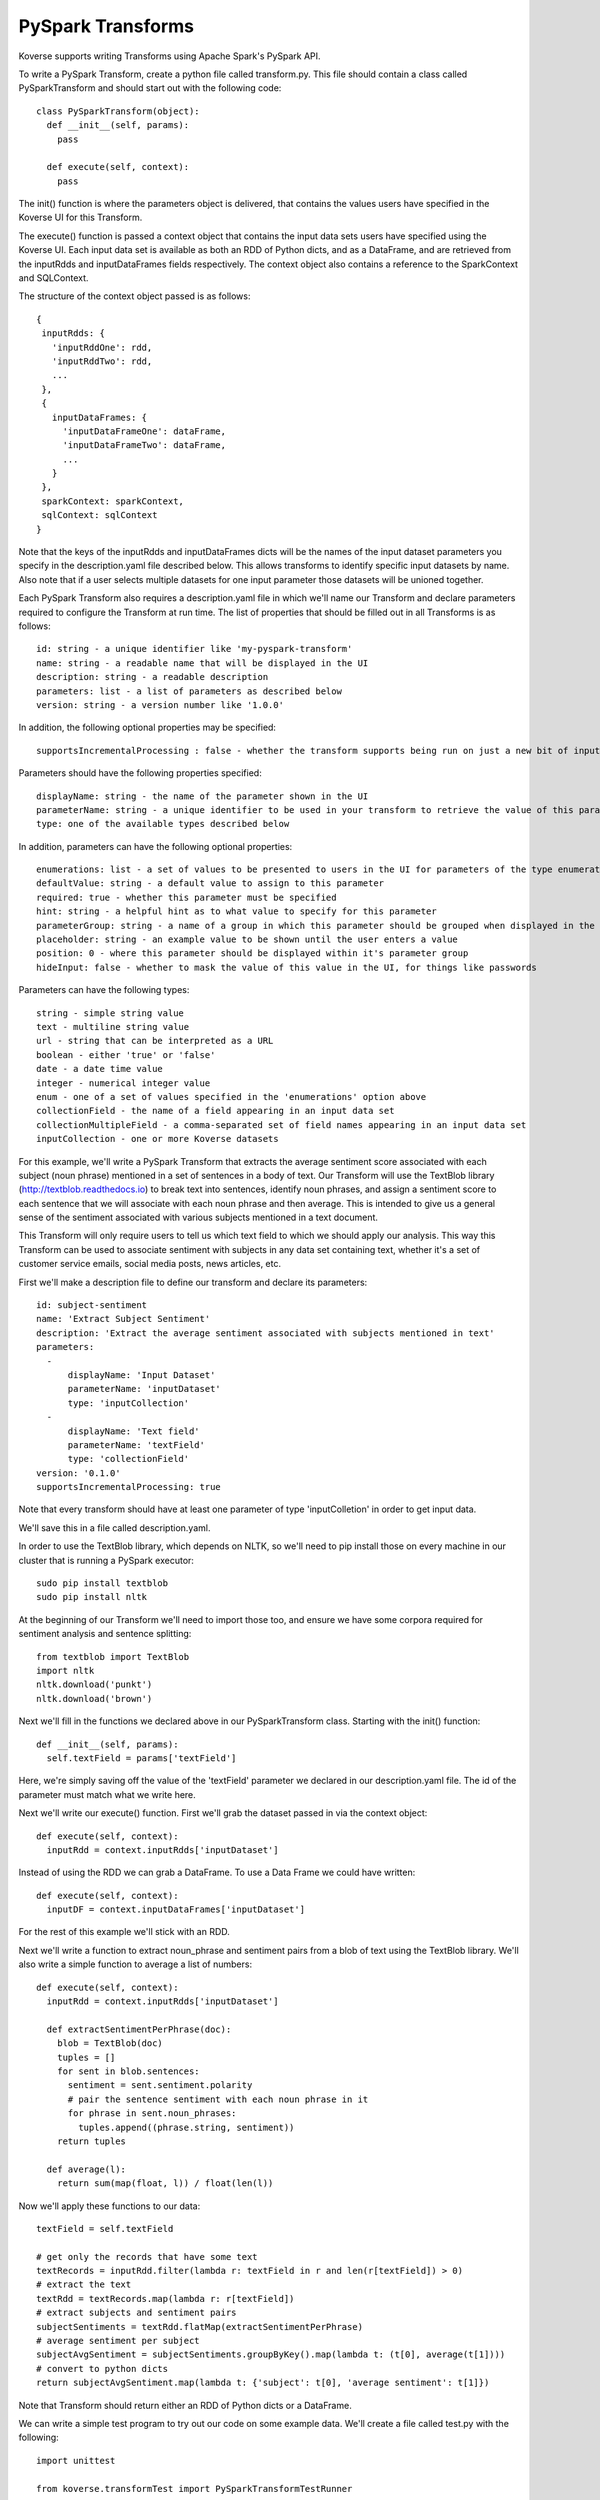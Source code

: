 .. _PySparkTransform:

PySpark Transforms
==================

Koverse supports writing Transforms using Apache Spark's PySpark API.

To write a PySpark Transform, create a python file called transform.py.
This file should contain a class called PySparkTransform and should start out with the following code::


  class PySparkTransform(object):
    def __init__(self, params):
      pass

    def execute(self, context):
      pass

The init() function is where the parameters object is delivered, that contains the values users have specified in the Koverse UI for this Transform.

The execute() function is passed a context object that contains the input data sets users have specified using the Koverse UI. Each input data set is available as both an RDD of Python dicts, and as a DataFrame, and are retrieved from the inputRdds and inputDataFrames fields respectively. The context object also contains a reference to the SparkContext and SQLContext.

The structure of the context object passed is as follows::

 {
  inputRdds: {
    'inputRddOne': rdd,
    'inputRddTwo': rdd,
    ...
  },
  {
    inputDataFrames: {
      'inputDataFrameOne': dataFrame,
      'inputDataFrameTwo': dataFrame,
      ...
    }
  },
  sparkContext: sparkContext,
  sqlContext: sqlContext
 }

Note that the keys of the inputRdds and inputDataFrames dicts will be the names of the input dataset parameters you specify in the description.yaml file described below.
This allows transforms to identify specific input datasets by name.
Also note that if a user selects multiple datasets for one input parameter those datasets will be unioned together.

Each PySpark Transform also requires a description.yaml file in which we'll name our Transform and declare parameters required to configure the Transform at run time. The list of properties that should be filled out in all Transforms is as follows::

 id: string - a unique identifier like 'my-pyspark-transform'
 name: string - a readable name that will be displayed in the UI
 description: string - a readable description
 parameters: list - a list of parameters as described below
 version: string - a version number like '1.0.0'

In addition, the following optional properties may be specified::

 supportsIncrementalProcessing : false - whether the transform supports being run on just a new bit of input data or needs to be run on all the data every time

Parameters should have the following properties specified::

 displayName: string - the name of the parameter shown in the UI
 parameterName: string - a unique identifier to be used in your transform to retrieve the value of this parameter
 type: one of the available types described below

In addition, parameters can have the following optional properties::

 enumerations: list - a set of values to be presented to users in the UI for parameters of the type enumeration
 defaultValue: string - a default value to assign to this parameter
 required: true - whether this parameter must be specified
 hint: string - a helpful hint as to what value to specify for this parameter
 parameterGroup: string - a name of a group in which this parameter should be grouped when displayed in the UI
 placeholder: string - an example value to be shown until the user enters a value
 position: 0 - where this parameter should be displayed within it's parameter group
 hideInput: false - whether to mask the value of this value in the UI, for things like passwords

Parameters can have the following types::

 string - simple string value
 text - multiline string value
 url - string that can be interpreted as a URL
 boolean - either 'true' or 'false'
 date - a date time value
 integer - numerical integer value
 enum - one of a set of values specified in the 'enumerations' option above
 collectionField - the name of a field appearing in an input data set
 collectionMultipleField - a comma-separated set of field names appearing in an input data set
 inputCollection - one or more Koverse datasets

For this example, we'll write a PySpark Transform that extracts the average sentiment score associated with each subject (noun phrase) mentioned in a set of sentences in a body of text. Our Transform will use the TextBlob library (http://textblob.readthedocs.io) to break text into sentences, identify noun phrases, and assign a sentiment score to each sentence that we will associate with each noun phrase and then average. This is intended to give us a general sense of the sentiment associated with various subjects mentioned in a text document.

This Transform will only require users to tell us which text field to which we should apply our analysis. This way this Transform can be used to associate sentiment with subjects in any data set containing text, whether it's a set of customer service emails, social media posts, news articles, etc.

First we'll make a description file to define our transform and declare its parameters::

 id: subject-sentiment
 name: 'Extract Subject Sentiment'
 description: 'Extract the average sentiment associated with subjects mentioned in text'
 parameters:
   -
       displayName: 'Input Dataset'
       parameterName: 'inputDataset'
       type: 'inputCollection'
   -
       displayName: 'Text field'
       parameterName: 'textField'
       type: 'collectionField'
 version: '0.1.0'
 supportsIncrementalProcessing: true

Note that every transform should have at least one parameter of type 'inputColletion' in order to get input data.

We'll save this in a file called description.yaml.

In order to use the TextBlob library, which depends on NLTK, so we'll need to pip install those on every machine in our cluster that is running a PySpark executor::

 sudo pip install textblob
 sudo pip install nltk

At the beginning of our Transform we'll need to import those too, and ensure we have some corpora required for sentiment analysis and sentence splitting::

  from textblob import TextBlob
  import nltk
  nltk.download('punkt')
  nltk.download('brown')

Next we'll fill in the functions we declared above in our PySparkTransform class. Starting with the init() function::

 def __init__(self, params):
   self.textField = params['textField']

Here, we're simply saving off the value of the 'textField' parameter we declared in our description.yaml file. The id of the parameter must match what we write here.

Next we'll write our execute() function. First we'll grab the dataset passed in via the context object::

  def execute(self, context):
    inputRdd = context.inputRdds['inputDataset']

Instead of using the RDD we can grab a DataFrame. To use a Data Frame we could have written::

  def execute(self, context):
    inputDF = context.inputDataFrames['inputDataset']

For the rest of this example we'll stick with an RDD.

Next we'll write a function to extract noun_phrase and sentiment pairs from a blob of text using the TextBlob library. We'll also write a simple function to average a list of numbers::

  def execute(self, context):
    inputRdd = context.inputRdds['inputDataset']

    def extractSentimentPerPhrase(doc):
      blob = TextBlob(doc)
      tuples = []
      for sent in blob.sentences:
        sentiment = sent.sentiment.polarity
        # pair the sentence sentiment with each noun phrase in it
        for phrase in sent.noun_phrases:
          tuples.append((phrase.string, sentiment))
      return tuples

    def average(l):
      return sum(map(float, l)) / float(len(l))

Now we'll apply these functions to our data::

    textField = self.textField

    # get only the records that have some text
    textRecords = inputRdd.filter(lambda r: textField in r and len(r[textField]) > 0)
    # extract the text
    textRdd = textRecords.map(lambda r: r[textField])
    # extract subjects and sentiment pairs
    subjectSentiments = textRdd.flatMap(extractSentimentPerPhrase)
    # average sentiment per subject
    subjectAvgSentiment = subjectSentiments.groupByKey().map(lambda t: (t[0], average(t[1])))
    # convert to python dicts
    return subjectAvgSentiment.map(lambda t: {'subject': t[0], 'average sentiment': t[1]})

Note that Transform should return either an RDD of Python dicts or a DataFrame.

We can write a simple test program to try out our code on some example data. We'll create a file called test.py with the following::

  import unittest

  from koverse.transformTest import PySparkTransformTestRunner

  from transform import PySparkTransform

  text = '''
  I can't stand writing test cases, I really hate it.
  On the other hand well-tested code is a pretty great thing to have.'
  '''

  class TestSubjectSentimentTransform(unittest.TestCase):

      def testExtractSubjectSentiment(self):
          global text
          inputDatasets = [[{'inputDataset': text}]]
          runner = PySparkTransformTestRunner({'textField': 'text'}, PySparkTransform)
          output = runner.testOnLocalData(inputDatasets).collect()

          # check we have the output schema we expect
          self.assertTrue('subject' in output[0])
          self.assertTrue('average sentiment' in output[0])

          # check output
          for rec in output:
              if rec['subject'] == 'test cases':
                  self.assertTrue(rec['average sentiment'] < 0.0)
              if rec['subject'] == 'pretty great thing':
                  self.assertTrue(rec['average sentiment'] > 0.0)


  if __name__ == '__main__':
      unittest.main()

    def execute(self, context):
      inputDF = context.inputDataFrames.items()[0][1]


We can run this test by running spark-submit on our test.py file::

  $SPARK_HOME/bin/spark-submit test.py

If all goes well our test passes. We can correct any errors in our Transform and keep running our test until it passes.

Now our Transform is ready to be deployed to a Koverse instance so everyone can use it in production pipelines. We'll simply zip up the description.yaml and transform.py files into a zip file. (We can also zip up our test.py file and it shouldn't cause any problems.) We should name our zip file SubjectSentimentAddon.zip.

Then we can upload our new zip file as a Koverse AddOn the same way we upload other addons via the UI. For steps to do that see :ref:`AddOns` for more details.
